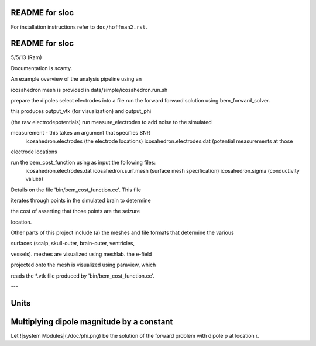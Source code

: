 ===============
README for sloc
===============

For installation instructions refer to ``doc/hoffman2.rst``.

===============
README for sloc
===============

5/5/13 (Ram)

Documentation is scanty.

An example overview of the analysis pipeline using an 

icosahedron mesh is provided in data/simple/icosahedron.run.sh

prepare the dipoles
select electrodes into a file
run the forward forward solution using bem_forward_solver. 

this produces output_vtk (for visualization) and output_phi 

(the raw electrodepotentials)
run measure_electrodes to add noise to the simulated 

measurement - this takes an argument that specifies SNR
  icosahedron.electrodes (the electrode locations)
  icosahedron.electrodes.dat (potential measurements at those 

electrode locations

run the bem_cost_function using as input the following files:
  icosahedron.electrodes.dat
  icosahedron.surf.mesh (surface mesh specification)
  icosahedron.sigma (conductivity values)


Details on the file 'bin/bem_cost_function.cc'.  This file 

iterates through points in the simulated brain to determine 

the cost of asserting that those points are the seizure 

location.

Other parts of this project include 
(a) the meshes and file formats that determine the various 

surfaces (scalp, skull-outer, brain-outer, ventricles, 

vessels).  meshes are visualized using meshlab.  the e-field 

projected onto the mesh is visualized using paraview, which 

reads the *.vtk file produced by 'bin/bem_cost_function.cc'.

---

===============
Units
===============

===============
Multiplying dipole magnitude by a constant 
===============
Let ![system Modules](./doc/phi.png) be the solution of the forward problem with dipole p at location r.
